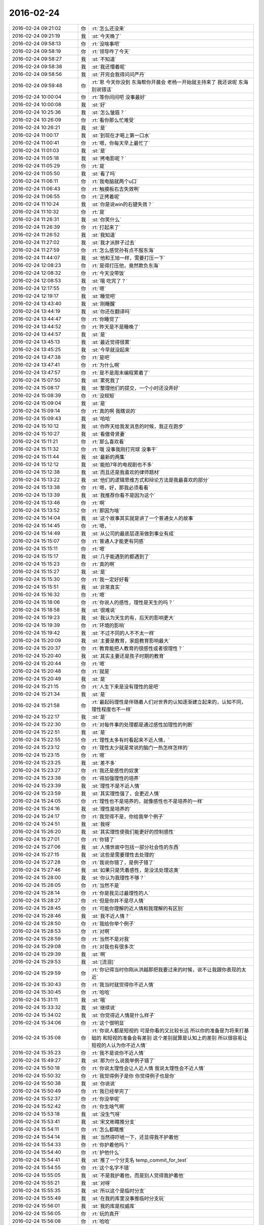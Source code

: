2016-02-24
-------------

.. csv-table::
   :widths: 25, 1, 60

   2016-02-24 09:21:02,你,:rt:`怎么还没来`
   2016-02-24 09:21:19,我,:st:`今天晚了`
   2016-02-24 09:58:13,你,:rt:`没啥事吧`
   2016-02-24 09:58:19,你,:rt:`领导咋了今天`
   2016-02-24 09:58:27,我,:st:`不知道`
   2016-02-24 09:58:38,我,:st:`我还懵着呢`
   2016-02-24 09:58:56,我,:st:`开完会我得问问严丹`
   2016-02-24 09:59:48,你,:rt:`恩 今天你没到 东海帮你开晨会 老杨一开始就主持来了  我还说呢 东海别说错话`
   2016-02-24 10:00:04,你,:rt:`等你问问吧 没事最好`
   2016-02-24 10:00:08,我,:st:`好`
   2016-02-24 10:25:36,我,:st:`怎么皱眉？`
   2016-02-24 10:26:09,你,:rt:`看你那么忙难受`
   2016-02-24 10:26:21,我,:st:`是`
   2016-02-24 11:00:17,我,:st:`到现在才喝上第一口水`
   2016-02-24 11:00:41,你,:rt:`嗯，你每天早上最忙了`
   2016-02-24 11:01:03,我,:st:`是`
   2016-02-24 11:05:18,我,:st:`拷电影呢？`
   2016-02-24 11:05:29,你,:rt:`是`
   2016-02-24 11:05:50,我,:st:`看了吗`
   2016-02-24 11:06:11,你,:rt:`我电脑就两个u口`
   2016-02-24 11:06:43,你,:rt:`触摸板右吉失效咧`
   2016-02-24 11:06:55,你,:rt:`正拷着呢`
   2016-02-24 11:10:24,我,:st:`你是说win的右键失效？`
   2016-02-24 11:10:32,你,:rt:`是`
   2016-02-24 11:26:31,我,:st:`你笑什么`
   2016-02-24 11:26:39,你,:rt:`打起来了`
   2016-02-24 11:26:52,我,:st:`我知道`
   2016-02-24 11:27:02,我,:st:`我才派胖子过去`
   2016-02-24 11:27:59,你,:rt:`怎么感觉孙有点不服东海`
   2016-02-24 11:44:07,我,:st:`他和王旭一样，需要打压一下`
   2016-02-24 12:08:23,你,:rt:`是得打压他，竟然欺负东海`
   2016-02-24 12:08:32,你,:rt:`今天没带饭`
   2016-02-24 12:08:53,我,:st:`哦 吃完了？`
   2016-02-24 12:17:55,你,:rt:`嗯`
   2016-02-24 12:19:17,我,:st:`睡觉吧`
   2016-02-24 13:43:40,我,:st:`刚睡醒`
   2016-02-24 13:44:19,我,:st:`你还在翻译吗`
   2016-02-24 13:44:47,你,:rt:`你睡觉了`
   2016-02-24 13:44:52,你,:rt:`昨天是不是睡晚了`
   2016-02-24 13:44:57,我,:st:`是`
   2016-02-24 13:45:13,我,:st:`最近觉得很累`
   2016-02-24 13:45:25,我,:st:`今早就没起来`
   2016-02-24 13:47:38,你,:rt:`是吧`
   2016-02-24 13:47:41,你,:rt:`为什么啊`
   2016-02-24 13:47:57,你,:rt:`是不是周末编程累着了`
   2016-02-24 15:07:50,我,:st:`累死我了`
   2016-02-24 15:08:17,我,:st:`整理他们的提交，一个小时还没弄好`
   2016-02-24 15:08:39,你,:rt:`没规矩`
   2016-02-24 15:09:04,我,:st:`是`
   2016-02-24 15:09:14,你,:rt:`真的啊 我瞎说的`
   2016-02-24 15:09:43,我,:st:`哈哈`
   2016-02-24 15:10:12,我,:st:`你昨天给我发消息的时候，我正在跑步`
   2016-02-24 15:10:27,我,:st:`看傲骨贤妻`
   2016-02-24 15:11:21,你,:rt:`那么喜欢看`
   2016-02-24 15:11:32,你,:rt:`哦 没事我刚打完球 没事干`
   2016-02-24 15:11:44,我,:st:`最新的两集`
   2016-02-24 15:12:12,我,:st:`能拍7年的电视剧也不多`
   2016-02-24 15:12:38,我,:st:`而且还是我喜欢的律师题材`
   2016-02-24 15:13:22,我,:st:`他们的逻辑思维方式和辩论方法是我最喜欢的部分`
   2016-02-24 15:13:38,你,:rt:`嗯，好，那我必须看看`
   2016-02-24 15:13:39,我,:st:`我推荐你看不是因为这个`
   2016-02-24 15:13:46,你,:rt:`啊`
   2016-02-24 15:13:52,你,:rt:`那因为啥`
   2016-02-24 15:14:04,我,:st:`这个故事其实就是讲了一个普通女人的故事`
   2016-02-24 15:14:45,你,:rt:`嗯，`
   2016-02-24 15:14:49,我,:st:`从公司的最底层逐渐做到事业有成`
   2016-02-24 15:15:07,你,:rt:`普通人才能更有同感`
   2016-02-24 15:15:11,你,:rt:`嗯`
   2016-02-24 15:15:17,我,:st:`几乎能遇到的都遇到了`
   2016-02-24 15:15:23,你,:rt:`真的啊`
   2016-02-24 15:15:27,我,:st:`是`
   2016-02-24 15:15:30,你,:rt:`我一定好好看`
   2016-02-24 15:15:51,我,:st:`非常真实`
   2016-02-24 15:16:32,你,:rt:`嗯`
   2016-02-24 15:18:06,你,:rt:`你说人的感性，理性是天生的吗？`
   2016-02-24 15:18:58,我,:st:`很难说`
   2016-02-24 15:19:23,我,:st:`我认为天生的有，后天的影响更大`
   2016-02-24 15:19:39,你,:rt:`环境的影响`
   2016-02-24 15:19:42,我,:st:`不过不同的人不不太一样`
   2016-02-24 15:20:09,我,:st:`主要是教育，家庭教育影响最大`
   2016-02-24 15:20:37,你,:rt:`教育能把人教育的很感性或者很理性？`
   2016-02-24 15:20:40,我,:st:`其实主要还是孩子时期的教育`
   2016-02-24 15:20:44,你,:rt:`嗯`
   2016-02-24 15:20:48,你,:rt:`就是`
   2016-02-24 15:20:49,我,:st:`是`
   2016-02-24 15:21:15,你,:rt:`人生下来是没有理性的是吧`
   2016-02-24 15:21:34,我,:st:`是`
   2016-02-24 15:21:58,你,:rt:`最起码理性是伴随着人们对世界的认知逐渐建立起来的，认知不同，理性程度也不一样`
   2016-02-24 15:22:17,我,:st:`是`
   2016-02-24 15:22:30,你,:rt:`对每件事的处理都是通过感性加理性的判断`
   2016-02-24 15:22:51,我,:st:`是`
   2016-02-24 15:22:55,你,:rt:`理性太多有时看起来不近人情，`
   2016-02-24 15:23:12,你,:rt:`理性太少就是常说的脑门一热怎样怎样的`
   2016-02-24 15:23:15,你,:rt:`嗯`
   2016-02-24 15:23:25,我,:st:`差不多`
   2016-02-24 15:23:27,你,:rt:`我还是感性的奴隶`
   2016-02-24 15:23:38,你,:rt:`得加强理性的培养`
   2016-02-24 15:23:39,我,:st:`理性不是不近人情`
   2016-02-24 15:23:59,我,:st:`其实理性强了，会更近人情`
   2016-02-24 15:24:05,你,:rt:`理性也不是培养的，就像感性也不是培养的一样`
   2016-02-24 15:24:16,我,:st:`理性是培养的`
   2016-02-24 15:24:17,你,:rt:`我觉得不是，你给我举个例子`
   2016-02-24 15:24:51,我,:st:`我呀`
   2016-02-24 15:26:20,我,:st:`其实理性使我们能更好的控制感性`
   2016-02-24 15:27:01,你,:rt:`你错了`
   2016-02-24 15:27:06,我,:st:`人情世故中包括一部分社会性的东西`
   2016-02-24 15:27:15,我,:st:`这些是需要理性去处理的`
   2016-02-24 15:27:28,你,:rt:`我说你错了，是例子错了`
   2016-02-24 15:27:46,我,:st:`如果只是凭着感性，是没法处理这类`
   2016-02-24 15:28:00,我,:st:`你认为我理性不够？`
   2016-02-24 15:28:05,你,:rt:`当然不是`
   2016-02-24 15:28:14,你,:rt:`你是我见过最理性的人`
   2016-02-24 15:28:27,你,:rt:`但是你并不是尽人情`
   2016-02-24 15:28:45,你,:rt:`可能你理解的近人情和我理解的有区别`
   2016-02-24 15:28:46,我,:st:`我不近人情？`
   2016-02-24 15:28:50,你,:rt:`我给你举个例子`
   2016-02-24 15:28:53,你,:rt:`对啊`
   2016-02-24 15:28:59,你,:rt:`当然不是对我`
   2016-02-24 15:29:08,你,:rt:`对我也有很多次`
   2016-02-24 15:29:39,我,:st:`啊`
   2016-02-24 15:29:53,我,:st:`[流泪]`
   2016-02-24 15:29:59,你,:rt:`你记得当时你刚从洪越那把我要过来的时候，说不让我跟你表现的太近`
   2016-02-24 15:30:43,你,:rt:`我当时就觉得你不近人情`
   2016-02-24 15:30:45,你,:rt:`哈哈`
   2016-02-24 15:31:11,我,:st:`哦`
   2016-02-24 15:33:32,我,:st:`继续说`
   2016-02-24 15:34:02,我,:st:`你觉得近人情是什么样子`
   2016-02-24 15:34:06,你,:rt:`这个很明显`
   2016-02-24 15:35:08,你,:rt:`你说人都是短视的 可是你看的又比较长远 所以你的准备是为将来打基础的 和短视的准备会有差别 这个差别就算是认知上的差别 所以很容易让短视的人认为你不近人情`
   2016-02-24 15:35:23,你,:rt:`我不是说你不近人情`
   2016-02-24 15:49:27,我,:st:`那为什么说我举例子错了`
   2016-02-24 15:50:18,你,:rt:`你说太理性会让人近人情 我说太理性会不近人情`
   2016-02-24 15:50:32,你,:rt:`我觉得例子是你 你觉得例子也是你`
   2016-02-24 15:50:38,我,:st:`你说说`
   2016-02-24 15:50:49,你,:rt:`我已经举完了`
   2016-02-24 15:52:37,你,:rt:`你没举呢`
   2016-02-24 15:52:42,你,:rt:`你生啥气啊`
   2016-02-24 15:53:18,我,:st:`没生气呀`
   2016-02-24 15:53:41,我,:st:`宋文彬瞎推分支`
   2016-02-24 15:54:11,你,:rt:`怎么都瞎推`
   2016-02-24 15:54:14,我,:st:`当然得吓唬一下，还显得我不护着他`
   2016-02-24 15:54:33,你,:rt:`你护着他吗？`
   2016-02-24 15:54:40,你,:rt:`护他什么`
   2016-02-24 15:54:41,我,:st:`推了一个分支名 temp_commit_for_test`
   2016-02-24 15:54:55,你,:rt:`这个名字不错`
   2016-02-24 15:55:05,我,:st:`不是我护着他，而是别人觉得我护着他`
   2016-02-24 15:55:21,我,:st:`对呀`
   2016-02-24 15:55:35,我,:st:`所以这个是临时分支`
   2016-02-24 15:55:49,我,:st:`在我的库里没事推临时分支玩`
   2016-02-24 15:56:01,我,:st:`我的库是权威库`
   2016-02-24 15:56:05,你,:rt:`玩的真开`
   2016-02-24 15:56:08,你,:rt:`哈哈`
   2016-02-24 15:56:14,我,:st:`现在开发都用我的库`
   2016-02-24 15:56:27,我,:st:`这个分支所有人都可以看见`
   2016-02-24 15:56:31,你,:rt:`以前用刘甲的吗？`
   2016-02-24 15:56:35,我,:st:`是`
   2016-02-24 15:56:38,你,:rt:`哦，原来如此`
   2016-02-24 15:56:46,你,:rt:`嗯，好吧`
   2016-02-24 15:57:12,我,:st:`咱俩还没说完呢`
   2016-02-24 15:57:28,我,:st:`你举的例子不对`
   2016-02-24 15:57:40,你,:rt:`你说说`
   2016-02-24 15:57:47,我,:st:`你说的是短视的人觉得我不近人情`
   2016-02-24 15:58:03,你,:rt:`是`
   2016-02-24 15:58:31,我,:st:`其实你想过吗，任何人都不可能让所有人觉得近人情`
   2016-02-24 15:58:46,我,:st:`只能是某些人`
   2016-02-24 15:58:49,你,:rt:`对啊`
   2016-02-24 15:59:28,你,:rt:`但是认知层次相同的人相处起来会更容易些`
   2016-02-24 15:59:35,我,:st:`所以你选的就是认为我不近人情的群体`
   2016-02-24 15:59:52,我,:st:`不是`
   2016-02-24 16:00:15,你,:rt:`对`
   2016-02-24 16:00:29,我,:st:`比如我媳妇认知不如我，但是她不会认为我不近人情`
   2016-02-24 16:00:50,你,:rt:`我也不会认为你不近人情`
   2016-02-24 16:00:52,我,:st:`因为我一直在照顾她的感觉`
   2016-02-24 16:01:08,我,:st:`其实就是所谓的宠着`
   2016-02-24 16:01:27,你,:rt:`嗯`
   2016-02-24 16:02:04,我,:st:`我说的能更好的近人情就是说有了理性，我们可以更好的照顾我们关心的人`
   2016-02-24 16:02:11,我,:st:`比如你和你对象`
   2016-02-24 16:02:21,我,:st:`你们吵架的时候，他不哄你`
   2016-02-24 16:02:36,你,:rt:`哦，明白了`
   2016-02-24 16:02:39,我,:st:`我和我媳妇吵架的时候，总是我哄着她`
   2016-02-24 16:05:41,你,:rt:`你在说长腿偶吧`
   2016-02-24 16:05:42,你,:rt:`哈哈`
   2016-02-24 16:06:14,我,:st:`等把她哄好了，我再和她讲道理`
   2016-02-24 16:07:10,我,:st:`如何看待近人情`
   2016-02-24 16:07:33,我,:st:`是要看场景的`
   2016-02-24 16:08:24,我,:st:`人是感性的，总是会考虑自己的感觉`
   2016-02-24 16:09:00,我,:st:`理性就是让我们有机会先去考虑别人的感觉`
   2016-02-24 16:09:38,我,:st:`这样可以缓和矛盾，增进感情[呲牙]`
   2016-02-24 16:12:37,你,:rt:`是咩`
   2016-02-24 16:14:25,我,:st:`所以理性是可以让人感觉更近人情`
   2016-02-24 16:14:39,我,:st:`肯定只是少数人`
   2016-02-24 16:14:50,我,:st:`因为这样做很累`
   2016-02-24 16:15:10,我,:st:`需要控制自己的情绪`
   2016-02-24 16:17:11,你,:rt:`是`
   2016-02-24 16:18:32,我,:st:`还有就是因为控制自己的情绪，容易积压负面情绪，和其他人交流时就更容易发泄，显得不近人情`
   2016-02-24 16:20:04,你,:rt:`洪越可能看到咱俩聊天了`
   2016-02-24 16:20:35,我,:st:`没事`
   2016-02-24 16:27:46,你,:rt:`恩 好`
   2016-02-24 17:49:37,我,:st:`事情一件接着一件`
   2016-02-24 17:53:53,你,:rt:`是`
   2016-02-24 17:54:00,你,:rt:`永无宁日`
   2016-02-24 17:54:16,我,:st:`今天居然还有时间和你聊一会`
   2016-02-24 18:08:49,我,:st:`你几点走`
   2016-02-24 18:09:05,你,:rt:`不知道`
   2016-02-24 18:09:10,你,:rt:`你没事啦`
   2016-02-24 18:09:13,你,:rt:`还忙吗`
   2016-02-24 18:09:45,我,:st:`不忙了`
   2016-02-24 18:09:51,你,:rt:`嗯`
   2016-02-24 18:10:01,你,:rt:`告诉你个好消息`
   2016-02-24 18:10:09,你,:rt:`也不算很好的`
   2016-02-24 18:10:52,你,:rt:`就是我今天终于把以前调研的vertica 中不明白的点能简单穿到一起，找到了一些问题的答案`
   2016-02-24 18:11:06,你,:rt:`我没告诉王洪越，跟他说了他也不懂`
   2016-02-24 18:11:08,我,:st:`好呀`
   2016-02-24 18:11:09,你,:rt:`哈哈`
   2016-02-24 18:11:26,我,:st:`我就说你很聪明`
   2016-02-24 18:12:34,你,:rt:`其实是我有的文档里都写了，就是当时没懂，现在搞明白了`
   2016-02-24 18:13:02,你,:rt:`我想王洪越应该也没懂，我也没必要单独跟他说，文档里都写了`
   2016-02-24 18:13:06,你,:rt:`是吧`
   2016-02-24 18:13:10,我,:st:`是`
   2016-02-24 18:13:13,你,:rt:`就是写的有点模糊`
   2016-02-24 18:13:14,你,:rt:`哈哈`
   2016-02-24 18:13:19,我,:st:`就像你看聊天记录`
   2016-02-24 18:13:32,我,:st:`以前不懂的后来就懂了`
   2016-02-24 18:14:14,你,:rt:`是，就是一样的`
   2016-02-24 18:15:50,你,:rt:`那天听旭明将单机，跟上次听差别就很大，就能听出问题来了`
   2016-02-24 18:16:22,你,:rt:`而且我后来问旭明的问题，他也不知道，哈哈`
   2016-02-24 18:16:59,我,:st:`我高兴的不是这个`
   2016-02-24 18:17:09,你,:rt:`是啥`
   2016-02-24 18:17:14,我,:st:`是你开始明白怎么去提高了`
   2016-02-24 18:17:36,你,:rt:`是`
   2016-02-24 18:17:39,我,:st:`以前你总是靠别人教，现在是靠你自己的理解`
   2016-02-24 18:17:49,我,:st:`比原来高了一个层次`
   2016-02-24 18:17:55,你,:rt:`是吗`
   2016-02-24 18:18:19,我,:st:`对呀，这些不是你自己总结出来的吗`
   2016-02-24 18:18:30,你,:rt:`是啊`
   2016-02-24 18:18:31,我,:st:`用你自己的方式`
   2016-02-24 18:18:40,你,:rt:`当然是自己的方式`
   2016-02-24 18:18:48,你,:rt:`我这里边有点小感悟`
   2016-02-24 18:18:54,你,:rt:`跟你说说？`
   2016-02-24 18:19:00,我,:st:`好呀`
   2016-02-24 18:19:19,你,:rt:`可能跟你想的不一样`
   2016-02-24 18:19:45,你,:rt:`我最开始是不知道从哪下手，王洪越就是说调研vertica`
   2016-02-24 18:20:33,你,:rt:`后来我就自己找个点，开始看，一点头绪没有，每看一句都有好多名词，还都是英文文档`
   2016-02-24 18:21:21,你,:rt:`这种没有目的的看，很难坚持`
   2016-02-24 18:21:28,你,:rt:`你觉得呢`
   2016-02-24 18:22:16,我,:st:`是`
   2016-02-24 18:22:20,你,:rt:`但是我现在已经很清楚了，而且我在调研这个点的时候就能想到下一要开始调研的点是什么，`
   2016-02-24 18:22:53,你,:rt:`这两个点之间是有关系的，搞明白下一个对理解上一个有很大帮助`
   2016-02-24 18:23:12,你,:rt:`而不是简单的按照大纲或者目录看了，`
   2016-02-24 18:23:31,你,:rt:`是个摸象的过程哦`
   2016-02-24 18:23:36,我,:st:`对`
   2016-02-24 18:24:22,你,:rt:`而且会对比8a分析每个设计的利弊`
   2016-02-24 18:24:50,我,:st:`这就对了`
   2016-02-24 18:25:47,你,:rt:`我现在每天都有好多问题，`
   2016-02-24 18:25:48,我,:st:`你已经学会开始进行多个维度的学习了`
   2016-02-24 18:25:56,我,:st:`好事呀`
   2016-02-24 18:26:00,你,:rt:`用自己的方式，或者问别人搞明白`
   2016-02-24 18:26:18,我,:st:`你从任何一个问题入手，都可以扩展自己`
   2016-02-24 18:26:23,你,:rt:`是`
   2016-02-24 18:26:53,我,:st:`然后就可以整理相同点，然后抽象`
   2016-02-24 18:26:54,你,:rt:`而且会想为什么这么设计，这个问题能牵扯出很多参数，属性出来`
   2016-02-24 18:27:13,你,:rt:`那天问Ab版本，`
   2016-02-24 18:27:46,我,:st:`你还记得我以前就告诉过你，学习就是这样，从一点出发，然后整理出一个面`
   2016-02-24 18:27:50,你,:rt:`当时背的奇偶啊，Ab啊，也不知道为啥，也没搞明白，就记个似是而非的`
   2016-02-24 18:28:13,你,:rt:`后来通过问为什么，就把奇偶Ab连在一起了`
   2016-02-24 18:28:15,你,:rt:`哈哈`
   2016-02-24 18:28:20,你,:rt:`再也不会忘了`
   2016-02-24 18:28:27,你,:rt:`是`
   2016-02-24 18:29:28,我,:st:`所以我说你已经上道了`
   2016-02-24 18:29:35,我,:st:`可以自己学习了`
   2016-02-24 18:29:39,你,:rt:`在一定条件下，多个点出发是不科学的，那样反而会忽略点与点之间的联系，而这个联系才是最重要的`
   2016-02-24 18:29:42,你,:rt:`哈哈`
   2016-02-24 18:29:52,我,:st:`是`
   2016-02-24 18:30:04,我,:st:`点和点之间的联系就是逻辑链`
   2016-02-24 18:30:15,你,:rt:`对吧对吧`
   2016-02-24 18:30:18,我,:st:`你记住了逻辑链就什么都明白了`
   2016-02-24 18:30:19,你,:rt:`对啊`
   2016-02-24 18:30:23,你,:rt:`是`
   2016-02-24 18:30:39,你,:rt:`没有逻辑，孤零零的知识点，最难记忆了`
   2016-02-24 18:30:47,你,:rt:`两天全忘了`
   2016-02-24 18:30:48,我,:st:`对呀`
   2016-02-24 18:31:12,我,:st:`我和你说一个事情`
   2016-02-24 18:31:16,你,:rt:`好`
   2016-02-24 18:31:30,我,:st:`你刚才说的是你对这几天的一个体会`
   2016-02-24 18:31:38,你,:rt:`嗯`
   2016-02-24 18:31:51,我,:st:`你强调的是你怎么做的，做了什么`
   2016-02-24 18:32:03,我,:st:`我说的是你要想你是怎么成功的`
   2016-02-24 18:32:21,我,:st:`那么以后你就可以重复这个过程`
   2016-02-24 18:32:25,你,:rt:`你接着说`
   2016-02-24 18:32:44,我,:st:`这个想的过程就是抽象和提升`
   2016-02-24 18:33:12,我,:st:`当你掌握了这个方法，你就更优秀了`
   2016-02-24 18:33:35,你,:rt:`我觉得我还做不到`
   2016-02-24 18:33:45,你,:rt:`不过会试着去想`
   2016-02-24 18:34:14,我,:st:`你会做到的`
   2016-02-24 18:34:24,你,:rt:`真的吗`
   2016-02-24 18:34:43,我,:st:`是`
   2016-02-24 18:35:04,你,:rt:`嗯`
   2016-02-24 18:36:25,你,:rt:`你看虽然我好像啥事没干，但是我还是有收获的，所以心情很好`
   2016-02-24 18:36:27,你,:rt:`哈哈`
   2016-02-24 18:36:44,你,:rt:`正好是锻炼思维的好机会`
   2016-02-24 18:36:48,我,:st:`是`